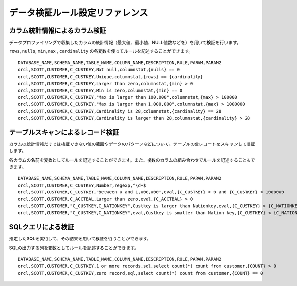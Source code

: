 .. _ref-validation-rule:

================================
データ検証ルール設定リファレンス
================================

カラム統計情報によるカラム検証
==============================

データプロファイリングで収集したカラムの統計情報（最大値、最小値、NULL値数などを）を用いて検証を行います。

``rows``, ``nulls``, ``min``, ``max`` , ``cardinality`` の各変数を使ってルールを記述することができます。

::

  DATABASE_NAME,SCHEMA_NAME,TABLE_NAME,COLUMN_NAME,DESCRIPTION,RULE,PARAM,PARAM2
  orcl,SCOTT,CUSTOMER,C_CUSTKEY,Not null,columnstat,{nulls} == 0
  orcl,SCOTT,CUSTOMER,C_CUSTKEY,Unique,columnstat,{rows} == {cardinality}
  orcl,SCOTT,CUSTOMER,C_CUSTKEY,Larger than zero,columnstat,{min} > 0
  orcl,SCOTT,CUSTOMER,C_CUSTKEY,Min is zero,columnstat,{min} == 0
  orcl,SCOTT,CUSTOMER,C_CUSTKEY,"Max is larger than 100,000",columnstat,{max} > 100000
  orcl,SCOTT,CUSTOMER,C_CUSTKEY,"Max is larger than 1,000,000",columnstat,{max} > 1000000
  orcl,SCOTT,CUSTOMER,C_CUSTKEY,Cardinality is 28,columnstat,{cardinality} == 28
  orcl,SCOTT,CUSTOMER,C_CUSTKEY,Cardinality is larger than 28,columnstat,{cardinality} > 28


テーブルスキャンによるレコード検証
==================================

カラムの統計情報だけでは検証できない値の範囲やデータのパターンなどについて、テーブルの全レコードをスキャンして検証します。

各カラムの名前を変数としてルールを記述することができます。また、複数のカラムの組み合わせでルールを記述することもできます。

::

  DATABASE_NAME,SCHEMA_NAME,TABLE_NAME,COLUMN_NAME,DESCRIPTION,RULE,PARAM,PARAM2
  orcl,SCOTT,CUSTOMER,C_CUSTKEY,Number,regexp,^\d+$
  orcl,SCOTT,CUSTOMER,C_CUSTKEY,"Between 0 and 1,000,000",eval,{C_CUSTKEY} > 0 and {C_CUSTKEY} < 1000000
  orcl,SCOTT,CUSTOMER,C_ACCTBAL,Larger than zero,eval,{C_ACCTBAL} > 0
  orcl,SCOTT,CUSTOMER,"C_CUSTKEY,C_NATIONKEY",Custkey is larger than Nationkey,eval,{C_CUSTKEY} > {C_NATIONKEY}
  orcl,SCOTT,CUSTOMER,"C_CUSTKEY,C_NATIONKEY",eval,Custkey is smaller than Nation key,{C_CUSTKEY} < {C_NATIONKEY}


SQLクエリによる検証
===================

指定したSQLを実行して、その結果を用いて検証を行うことができます。

SQLの出力する列を変数としてルールを記述することができます。

::

  DATABASE_NAME,SCHEMA_NAME,TABLE_NAME,COLUMN_NAME,DESCRIPTION,RULE,PARAM,PARAM2
  orcl,SCOTT,CUSTOMER,C_CUSTKEY,1 or more records,sql,select count(*) count from customer,{COUNT} > 0
  orcl,SCOTT,CUSTOMER,C_CUSTKEY,zero record,sql,select count(*) count from customer,{COUNT} == 0
